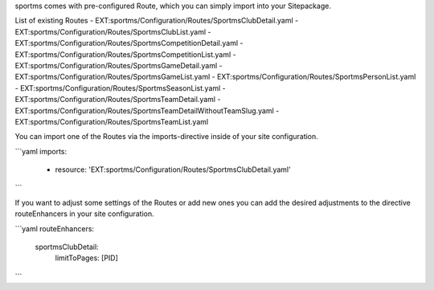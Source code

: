 sportms comes with pre-configured Route, which you can simply import into your Sitepackage.


List of existing Routes
- EXT:sportms/Configuration/Routes/SportmsClubDetail.yaml
- EXT:sportms/Configuration/Routes/SportmsClubList.yaml
- EXT:sportms/Configuration/Routes/SportmsCompetitionDetail.yaml
- EXT:sportms/Configuration/Routes/SportmsCompetitionList.yaml
- EXT:sportms/Configuration/Routes/SportmsGameDetail.yaml
- EXT:sportms/Configuration/Routes/SportmsGameList.yaml
- EXT:sportms/Configuration/Routes/SportmsPersonList.yaml
- EXT:sportms/Configuration/Routes/SportmsSeasonList.yaml
- EXT:sportms/Configuration/Routes/SportmsTeamDetail.yaml
- EXT:sportms/Configuration/Routes/SportmsTeamDetailWithoutTeamSlug.yaml
- EXT:sportms/Configuration/Routes/SportmsTeamList.yaml

You can import one of the Routes via the imports-directive inside of your site configuration.

```yaml
imports:
  - resource: 'EXT:sportms/Configuration/Routes/SportmsClubDetail.yaml'
```

If you want to adjust some settings of the Routes or add new ones you can add the desired adjustments to the directive routeEnhancers in your site configuration.

```yaml
routeEnhancers:
  sportmsClubDetail:
    limitToPages: [PID]
```